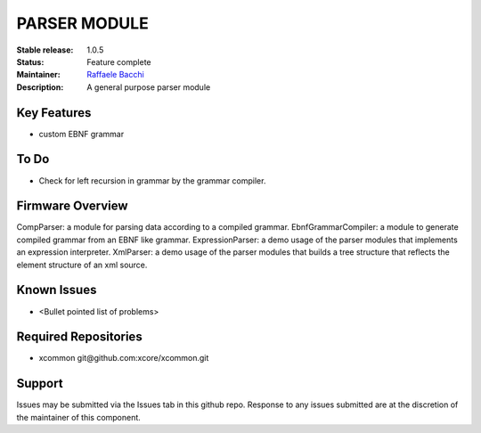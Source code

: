 PARSER MODULE 
.............

:Stable release:  1.0.5

:Status:  Feature complete

:Maintainer:  `Raffaele Bacchi <https://github.com/leleb>`_ 

:Description:  A general purpose parser module


Key Features
============

* custom EBNF grammar

To Do
=====

* Check for left recursion in grammar by the grammar compiler.

Firmware Overview
=================

CompParser: a module for parsing data according to a compiled grammar.
EbnfGrammarCompiler: a module to generate compiled grammar from an EBNF like grammar.
ExpressionParser: a demo usage of the parser modules that implements an expression interpreter.
XmlParser: a demo usage of the parser modules that builds a tree structure that reflects the element structure of an xml source.

Known Issues
============

* <Bullet pointed list of problems>

Required Repositories
================

* xcommon git\@github.com:xcore/xcommon.git

Support
=======

Issues may be submitted via the Issues tab in this github repo. Response to any issues submitted are at the discretion of the maintainer of this component.
